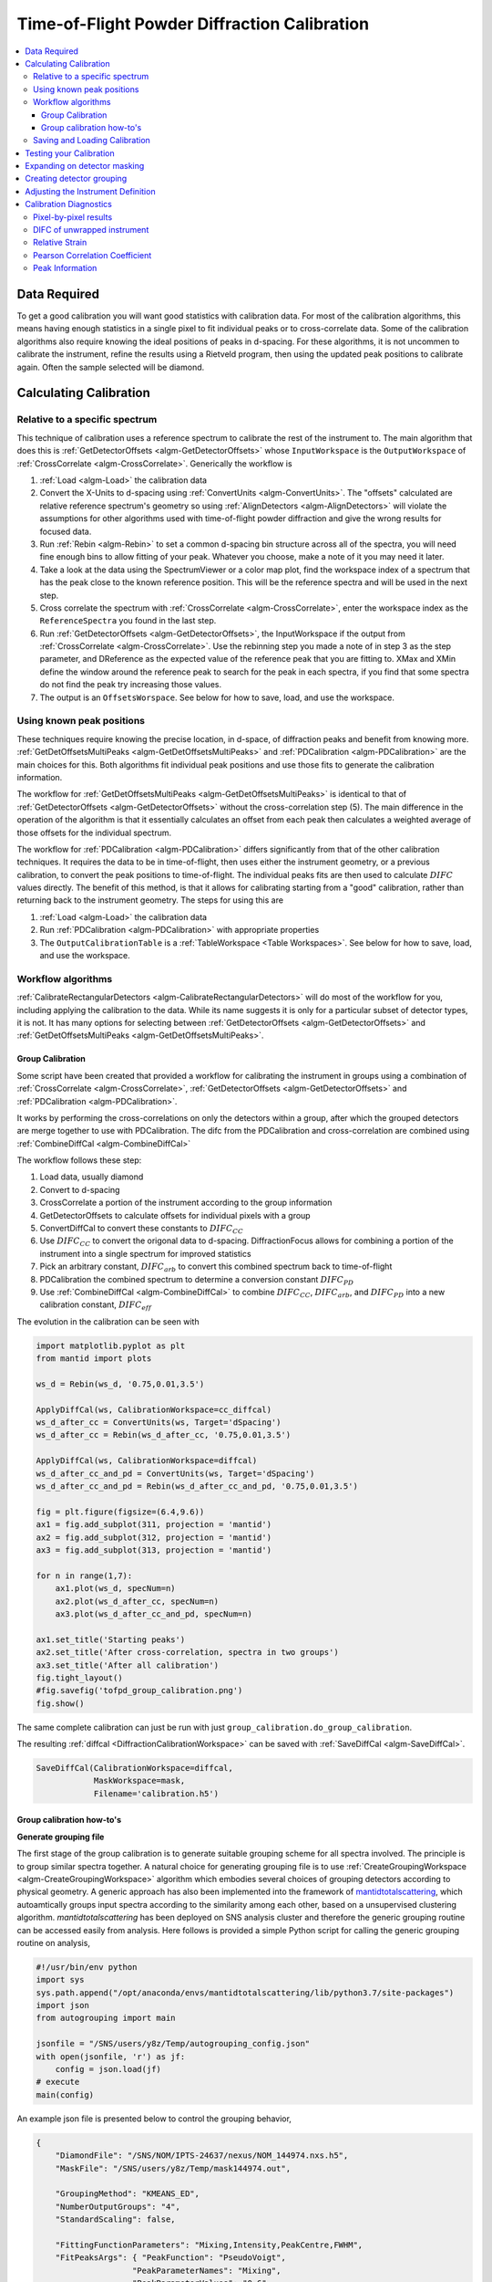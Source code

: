 .. _Powder Diffraction Calibration:

Time-of-Flight Powder Diffraction Calibration
=============================================

.. contents::
  :local:


Data Required
-------------

To get a good calibration you will want good statistics with
calibration data. For most of the calibration algorithms, this means
having enough statistics in a single pixel to fit individual peaks or
to cross-correlate data. Some of the calibration algorithms also
require knowing the ideal positions of peaks in d-spacing. For these
algorithms, it is not uncommen to calibrate the instrument, refine the
results using a Rietveld program, then using the updated peak
positions to calibrate again. Often the sample selected will be diamond.

Calculating Calibration
-----------------------

Relative to a specific spectrum
###############################

This technique of calibration uses a reference spectrum to calibrate
the rest of the instrument to. The main algorithm that does this is
:ref:`GetDetectorOffsets <algm-GetDetectorOffsets>` whose
``InputWorkspace`` is the ``OutputWorkspace`` of :ref:`CrossCorrelate
<algm-CrossCorrelate>`. Generically the workflow is

1. :ref:`Load <algm-Load>` the calibration data
2. Convert the X-Units to d-spacing using :ref:`ConvertUnits
   <algm-ConvertUnits>`. The "offsets" calculated are relative
   reference spectrum's geometry so using :ref:`AlignDetectors
   <algm-AlignDetectors>` will violate the assumptions for other
   algorithms used with time-of-flight powder diffraction and give the
   wrong results for focused data.
3. Run :ref:`Rebin <algm-Rebin>` to set a common d-spacing bin
   structure across all of the spectra, you will need fine enough bins
   to allow fitting of your peak.  Whatever you choose, make a note of
   it you may need it later.
4. Take a look at the data using the SpectrumViewer or a color map
   plot, find the workspace index of a spectrum that has the peak
   close to the known reference position.  This will be the reference
   spectra and will be used in the next step.
5. Cross correlate the spectrum with :ref:`CrossCorrelate
   <algm-CrossCorrelate>`, enter the workspace index as the
   ``ReferenceSpectra`` you found in the last step.
6. Run :ref:`GetDetectorOffsets <algm-GetDetectorOffsets>`, the
   InputWorkspace if the output from :ref:`CrossCorrelate
   <algm-CrossCorrelate>`.  Use the rebinning step you made a note of
   in step 3 as the step parameter, and DReference as the expected
   value of the reference peak that you are fitting to.  XMax and XMin
   define the window around the reference peak to search for the peak
   in each spectra, if you find that some spectra do not find the peak
   try increasing those values.
7. The output is an ``OffsetsWorspace``. See below for how to save,
   load, and use the workspace.

Using known peak positions
##########################

These techniques require knowing the precise location, in d-space, of
diffraction peaks and benefit from knowing
more. :ref:`GetDetOffsetsMultiPeaks <algm-GetDetOffsetsMultiPeaks>`
and :ref:`PDCalibration <algm-PDCalibration>` are the main choices for
this. Both algorithms fit individual peak positions and use those fits
to generate the calibration information.

The workflow for :ref:`GetDetOffsetsMultiPeaks
<algm-GetDetOffsetsMultiPeaks>` is identical to that of
:ref:`GetDetectorOffsets <algm-GetDetectorOffsets>` without the
cross-correlation step (5). The main difference in the operation of
the algorithm is that it essentially calculates an offset from each
peak then calculates a weighted average of those offsets for the
individual spectrum.

The workflow for :ref:`PDCalibration <algm-PDCalibration>` differs
significantly from that of the other calibration techniques. It
requires the data to be in time-of-flight, then uses either the
instrument geometry, or a previous calibration, to convert the peak
positions to time-of-flight. The individual peaks fits are then used
to calculate :math:`DIFC` values directly. The benefit of this method, is
that it allows for calibrating starting from a "good" calibration,
rather than returning back to the instrument geometry. The steps for
using this are

1. :ref:`Load <algm-Load>` the calibration data
2. Run :ref:`PDCalibration <algm-PDCalibration>` with appropriate
   properties
3. The ``OutputCalibrationTable`` is a :ref:`TableWorkspace <Table Workspaces>`. See
   below for how to save, load, and use the workspace.


Workflow algorithms
###################

:ref:`CalibrateRectangularDetectors <algm-CalibrateRectangularDetectors>`
will do most of the workflow for you, including applying the
calibration to the data. While its name suggests it is only for a
particular subset of detector types, it is not. It has many options
for selecting between :ref:`GetDetectorOffsets
<algm-GetDetectorOffsets>` and :ref:`GetDetOffsetsMultiPeaks
<algm-GetDetOffsetsMultiPeaks>`.


.. _calibration_tofpd_group_calibration-ref:

Group Calibration
~~~~~~~~~~~~~~~~~

Some script have been created that provided a workflow for calibrating
the instrument in groups using a combination of :ref:`CrossCorrelate
<algm-CrossCorrelate>`, :ref:`GetDetectorOffsets
<algm-GetDetectorOffsets>` and :ref:`PDCalibration
<algm-PDCalibration>`.

It works by performing the cross-correlations on only the detectors
within a group, after which the grouped detectors are merge together
to use with PDCalibration. The difc from the PDCalibration and
cross-correlation are combined using :ref:`CombineDiffCal
<algm-CombineDiffCal>`

The workflow follows these step:

#. Load data, usually diamond
#. Convert to d-spacing
#. CrossCorrelate a portion of the instrument according to the group information
#. GetDetectorOffsets to calculate offsets for individual pixels with a group
#. ConvertDiffCal to convert these constants to :math:`DIFC_{CC}`
#. Use :math:`DIFC_{CC}` to convert the origonal data to d-spacing. DiffractionFocus allows for combining a portion of the instrument into a single spectrum for improved statistics
#. Pick an arbitrary constant, :math:`DIFC_{arb}` to convert this combined spectrum back to time-of-flight
#. PDCalibration the combined spectrum to determine a conversion constant :math:`DIFC_{PD}`
#. Use :ref:`CombineDiffCal <algm-CombineDiffCal>` to combine :math:`DIFC_{CC}`, :math:`DIFC_{arb}`, and :math:`DIFC_{PD}` into a new calibration constant, :math:`DIFC_{eff}`

.. testcode:: group_cal

    # create a fake starting workspace in d-spacing then convert to TOF for calibration
    myFunc = "name=Gaussian, PeakCentre=1, Height=100, Sigma=0.01;name=Gaussian, PeakCentre=2, Height=100, Sigma=0.01;name=Gaussian, PeakCentre=3, Height=100, Sigma=0.01"
    ws_d = CreateSampleWorkspace("Event","User Defined", myFunc, BankPixelWidth=1, XUnit='dSpacing', XMax=5, BinWidth=0.001, NumEvents=10000, NumBanks=6)
    for n in range(1,7):
        MoveInstrumentComponent(ws_d, ComponentName=f'bank{n}', X=1, Y=0, Z=1, RelativePosition=False)

    # Offset the different spectra
    ws_d = ScaleX(ws_d, Factor=1.05, IndexMin=1, IndexMax=1)
    ws_d = ScaleX(ws_d, Factor=0.95, IndexMin=2, IndexMax=2)
    ws_d = ScaleX(ws_d, Factor=1.05, IndexMin=3, IndexMax=5)
    ws_d = ScaleX(ws_d, Factor=1.02, IndexMin=3, IndexMax=4)
    ws_d = ScaleX(ws_d, Factor=0.98, IndexMin=4, IndexMax=5)
    ws_d = Rebin(ws_d, '0,0.001,5')
    ws = ConvertUnits(ws_d, Target='TOF')

    # Make 2 groups of 3 detectors each
    groups, _, _, = CreateGroupingWorkspace(InputWorkspace=ws, ComponentName='basic_rect', CustomGroupingString='1-3,4-6')

    # starting DIFC are all the same
    detectorTable = CreateDetectorTable(ws)

    print("DetID DIFC")
    for detid, difc in zip(detectorTable.column('Detector ID(s)'), detectorTable.column('DIFC')):
        print(f'{detid:>5} {difc:.1f}')

.. testoutput:: group_cal

    DetID DIFC
        1 2208.3
        2 2208.3
        3 2208.3
        4 2208.3
        5 2208.3
        6 2208.3

.. testcode:: group_cal

    from Calibration.tofpd.group_calibration import cc_calibrate_groups

    cc_diffcal = cc_calibrate_groups(ws,
                                     groups,
                                     DReference=2.0,
                                     Xmin=1.75,
                                     Xmax=2.25,
                                     OffsetThreshold=1.0)

    print("DetID DIFC")
    for detid, difc in zip(cc_diffcal.column('detid'), cc_diffcal.column('difc')):
        print(f'{detid:>5} {difc:.1f}')

.. testoutput:: group_cal

    DetID DIFC
        1 2208.3
        2 2318.6
        3 2098.0
        4 2255.4
        5 2208.3
        6 2163.0

.. testcode:: group_cal

    # In this case, cycling through cross correlation until offset converges.
    cc_diffcal = cc_calibrate_groups(ws,
                                     groups,
                                     DReference=2.0,
                                     Xmin=1.75,
                                     Xmax=2.25,
                                     OffsetThreshold=1E-4)

    print("DetID DIFC")
    for detid, difc in zip(cc_diffcal.column('detid'), cc_diffcal.column('difc')):
        print(f'{detid:>5} {difc:.1f}')

.. testoutput:: group_cal

    DetID DIFC
        1 2208.3
        2 2318.7
        3 2097.9
        4 2253.3
        5 2208.3
        6 2165.0

.. testcode:: group_cal

    # Turn on cross correlation cycling but skip cross correlation for group-1.
    cc_diffcal = cc_calibrate_groups(ws,
                                     groups,
                                     DReference=2.0,
                                     Xmin=1.75,
                                     Xmax=2.25,
                                     OffsetThreshold=1E-4,
                                     SkipCrossCorrelation=[1])

    print("DetID DIFC")
    for detid, difc in zip(cc_diffcal.column('detid'), cc_diffcal.column('difc')):
        print(f'{detid:>5} {difc:.1f}')

.. testoutput:: group_cal

    DetID DIFC
        1 2208.3
        2 2208.3
        3 2208.3
        4 2253.3
        5 2208.3
        6 2165.0

.. testcode:: group_cal

    from Calibration.tofpd.group_calibration import pdcalibration_groups

    diffcal, mask = pdcalibration_groups(ws,
                                         groups,
                                         cc_diffcal,
                                         PeakPositions = [1.0, 2.0, 3.0],
                                         PeakFunction='Gaussian',
                                         PeakWindow=0.4)

    print("DetID DIFC")
    for detid, difc in zip(diffcal.column('detid'), diffcal.column('difc')):
        print(f'{detid:>5} {difc:.1f}')

.. testoutput:: group_cal

    DetID DIFC
        1 2319.1
        2 2319.1
        3 2319.1
        4 2365.5
        5 2318.2
        6 2272.7

The evolution in the calibration can be seen with

.. code::

   import matplotlib.pyplot as plt
   from mantid import plots

   ws_d = Rebin(ws_d, '0.75,0.01,3.5')

   ApplyDiffCal(ws, CalibrationWorkspace=cc_diffcal)
   ws_d_after_cc = ConvertUnits(ws, Target='dSpacing')
   ws_d_after_cc = Rebin(ws_d_after_cc, '0.75,0.01,3.5')

   ApplyDiffCal(ws, CalibrationWorkspace=diffcal)
   ws_d_after_cc_and_pd = ConvertUnits(ws, Target='dSpacing')
   ws_d_after_cc_and_pd = Rebin(ws_d_after_cc_and_pd, '0.75,0.01,3.5')

   fig = plt.figure(figsize=(6.4,9.6))
   ax1 = fig.add_subplot(311, projection = 'mantid')
   ax2 = fig.add_subplot(312, projection = 'mantid')
   ax3 = fig.add_subplot(313, projection = 'mantid')

   for n in range(1,7):
       ax1.plot(ws_d, specNum=n)
       ax2.plot(ws_d_after_cc, specNum=n)
       ax3.plot(ws_d_after_cc_and_pd, specNum=n)

   ax1.set_title('Starting peaks')
   ax2.set_title('After cross-correlation, spectra in two groups')
   ax3.set_title('After all calibration')
   fig.tight_layout()
   #fig.savefig('tofpd_group_calibration.png')
   fig.show()

.. figure:: /images/tofpd_group_calibration.png
  :align: center

The same complete calibration can just be run with just
``group_calibration.do_group_calibration``.

.. testsetup:: group_cal2

   # recreate ws for next test
   myFunc = "name=Gaussian, PeakCentre=1, Height=100, Sigma=0.01;name=Gaussian, PeakCentre=2, Height=100, Sigma=0.01;name=Gaussian, PeakCentre=3, Height=100, Sigma=0.01"
   ws_d = CreateSampleWorkspace("Event","User Defined", myFunc, BankPixelWidth=1, XUnit='dSpacing', XMax=5, BinWidth=0.001, NumEvents=10000, NumBanks=6)
   for n in range(1,7):
       MoveInstrumentComponent(ws_d, ComponentName=f'bank{n}', X=1, Y=0, Z=1, RelativePosition=False)
   ws_d = ScaleX(ws_d, Factor=1.05, IndexMin=1, IndexMax=1)
   ws_d = ScaleX(ws_d, Factor=0.95, IndexMin=2, IndexMax=2)
   ws_d = ScaleX(ws_d, Factor=1.05, IndexMin=3, IndexMax=5)
   ws_d = ScaleX(ws_d, Factor=1.02, IndexMin=3, IndexMax=4)
   ws_d = ScaleX(ws_d, Factor=0.98, IndexMin=4, IndexMax=5)
   ws_d = Rebin(ws_d, '0,0.001,5')
   ws = ConvertUnits(ws_d, Target='TOF')
   groups, _, _, = CreateGroupingWorkspace(InputWorkspace=ws, ComponentName='basic_rect', CustomGroupingString='1-3,4-6')

.. testcode:: group_cal2

    from Calibration.tofpd.group_calibration import do_group_calibration

    diffcal, mask = do_group_calibration(ws,
                                        groups,
                                        cc_kwargs={
                                            "DReference": 2.0,
                                            "Xmin": 1.75,
                                            "Xmax": 2.25,
                                            "OffsetThreshold": 1.0},
                                        pdcal_kwargs={
                                            "PeakPositions": [1.0, 2.0, 3.0],
                                            "PeakFunction": 'Gaussian',
                                            "PeakWindow": 0.4})

    print("DetID DIFC")
    for detid, difc in zip(diffcal.column('detid'), diffcal.column('difc')):
        print(f'{detid:>5} {difc:.1f}')

.. testoutput:: group_cal2

    DetID DIFC
        1 2208.7
        2 2319.0
        3 2098.4
        4 2367.7
        5 2318.2
        6 2270.7

The resulting :ref:`diffcal <DiffractionCalibrationWorkspace>` can be
saved with :ref:`SaveDiffCal <algm-SaveDiffCal>`.

.. code-block:: python

   SaveDiffCal(CalibrationWorkspace=diffcal,
               MaskWorkspace=mask,
               Filename='calibration.h5')


.. _calibration_tofpd_group_calibration_howto-ref:

Group calibration how-to's
~~~~~~~~~~~~~~~~~~~~~~~~~~

**Generate grouping file**

The first stage of the group calibration is to generate suitable grouping scheme
for all spectra involved. The principle is to group similar spectra together.
A natural choice for generating grouping file is to use :ref:`CreateGroupingWorkspace <algm-CreateGroupingWorkspace>`
algorithm which embodies several choices of grouping detectors according to physical geometry. A generic approach
has also been implemented into the framework of `mantidtotalscattering <https://github.com/neutrons/mantid_total_scattering>`_,
which autoamtically groups input spectra according to the similarity among each other, based on a unsupervised clustering algorithm.
`mantidtotalscattering` has been deployed on SNS analysis cluster and therefore the generic grouping routine can be accessed easily
from analysis. Here follows is provided a simple Python script for calling the generic grouping routine on analysis,

.. code-block:: python

    #!/usr/bin/env python
    import sys
    sys.path.append("/opt/anaconda/envs/mantidtotalscattering/lib/python3.7/site-packages")
    import json
    from autogrouping import main

    jsonfile = "/SNS/users/y8z/Temp/autogrouping_config.json"
    with open(jsonfile, 'r') as jf:
        config = json.load(jf)
    # execute
    main(config)

An example json file is presented below to control the grouping behavior,

.. code-block:: json

    {
        "DiamondFile": "/SNS/NOM/IPTS-24637/nexus/NOM_144974.nxs.h5",
        "MaskFile": "/SNS/users/y8z/Temp/mask144974.out",

        "GroupingMethod": "KMEANS_ED",
        "NumberOutputGroups": "4",
        "StandardScaling": false,

        "FittingFunctionParameters": "Mixing,Intensity,PeakCentre,FWHM",
        "FitPeaksArgs": { "PeakFunction": "PseudoVoigt",
                        "PeakParameterNames": "Mixing",
                        "PeakParameterValues": "0.6",
                        "HighBackground": false,
                        "MinimumPeakHeight": 3,
                        "ConstrainPeakPositions": false
                        },
        "DiamondPeaks": "0.8920,1.0758,1.2615",
        "ParameterThresholds": { "PeakCentre": "(0.01,10.0)",
                                "Height": "(0.0,10000.0)"
                            },

        "FilterByChi2": { "Enable": true,
                        "Value": 1e4
                        },


        "OutputGroupingFile": "./outputgrouping.xml",
        "OutputMaskFile": "./outputmask.txt",

        "OutputFitParamFile": "./outputfitparamtable.nxs",

        "CacheDir": "./tmp/",

        "Plots": { "Grouping": true,
                "ED_Features": true,
                "PCA": true,
                "KMeans_Elbow": true,
                "KMeans_Silhouette": true}
    }


and description for entries in the input json file is summarized in the following table,

.. list-table::
    :widths: 25 50
    :header-rows: 1

    * - Name
      - Description
    * - DiamondFile
      - Full name of the input nexus file. For calibration purpose, usually a diamond measurement will be used.
    * - MaskFile
      - Full name of the input mask file. The file should contain a whole bunch of lines with a single integter in each line specifying the detector ID to be masked (index starting from 0).
    * - GroupingMethod
      - The method to be used for grouping. Valid input could be 'KMEANS_CC', 'KMEANS_DG', 'KMEANS_ED', 'DBSCAN_CC', 'DBSCAN_DG' and 'DBSCAN_ED'. 'KMEANS' and 'DBSCAN' refers to the two clustering methods. The second part of those values refers to the method for calculating similarity between spectra. 'CC' for cross-correlation, 'DG' for De Gelder similarity and 'ED' for Euclidean distance in parameter space.
    * - NumberOutputGroups
      - The number of groups to cluster all input spectra into. If using 'DBSCAN' method, there is no need to specify this parameter.
    * - StandardScaling
      - Whether or not to scale the input spectra by removing the mean and scaling to unit variance before clustering.
    * - WorkspaceIndexRange
      - Range of workspace indeces to include in automatic grouping process.
    * - FittingFunctionParameters
      - If 'ED' method is to be used for calculating similarity between spectra, this specifies the peak parameters to fit and to be used as the coordinate components in parameter space.
    * - FitPeaksArgs
      - Refer to the input parameters for :ref:`FitPeaks <algm-FitPeaks>` algorithm.
    * - DiamondPeaks
      - If 'ED' method is to be used for calculating similarity between spectra, this specifies the diamond peaks, as specified by the nominal peak positions, to be used for peak fitting and clustering.
    * - ParameterThresholds
      - If 'ED' method is to be used for calculating similarity between spectra, this specifies the threshold for relevant peak parameters. The threshold for each relevant peak parameter will be given as sub-entries.
    * - FilterByChi2
      - If 'ED' method is to be used for calculating similarity between spectra, this specifies whether or not to mask out pixels based on chi square of peak fitting. Two sub-entry 'Enable' is a boolean trigger and 'Value' is the threshold of chi square.
    * - OutputGroupingFile
      - Full name of the output grouping file.
    * - OutputMaskFile
      - Full name of the output masking file.
    * - OutputFitParamFile
      - If 'ED' method is to be used for calculating similarity between spectra, this specifies the full name of the output fit parameters file.
    * - CacheDir
      - Cache directory.
    * - Plots
      - A series of boolean variables control the plotting options. 'Grouping' for plotting the grouping of detectors. 'ED_Features' for plotting parameters correlation features. 'KMeans_Elbow' for plotting the elbow analysis result. 'KMeans_Silhouette' for plotting the Silhouette score.

Here, it is worth noting that detectors may be masked out as belonging to none of the generated groups.
For example, when using the 'ED' method for defining the similarity between spectra, detectors will be masked out at the fitting stage if the corresponding spectra cannot be fitted successfully.

Following is presented the clustering result for a NOMAD diamond measurement data,

.. figure:: /images/NOMAD_Grouping.png
  :width: 400px
  :align: right

.. note::
   For certain instruments (e.g., POWGEN), the automatic grouping routine may not work due to special d-space coverage for detectors.
   In this case, one may need to treat various ranges of detectors individually (using the input entry ``WorkspaceIndexRange`` in the input json file) and also some of the groups may need to be manually specified.

**Group calibration**

Having the grouping file (and potentially the masking file) ready, one can then open Mantid workbench interface and trigger the group calibration routine, using a simple Python script, as presented below,

.. code-block:: python

    # import mantid algorithms, numpy and matplotlib
    from mantid.simpleapi import *
    import matplotlib.pyplot as plt
    import numpy as np
    from Calibration.tofpd import group_calibration

    infile = "/SNS/NOM/shared/User_story_test/NOM_US-231_240/group_calib.json"

    group_calibration.process_json(infile)

Here follows is presented a demo input json file,

.. code-block:: json

    {
        "Calibrant": "161450",
        "Groups": "/SNS/NOM/shared/User_story_test/NOM_US-231_240/outputgrouping.xml",
        "Mask": "/SNS/NOM/shared/User_story_test/NOM_US-231_240/outputmask.xml",
        "Instrument": "NOMAD",
        "Date" : "2021_07_21",
        "SampleEnvironment": "shifter",
        "CalDirectory": "/SNS/NOM/shared/User_story_test/NOM_US-231_240/",
        "CrossCorrelate": {"Step": 0.001,
                        "DReference": 1.2615,
                        "Xmin": 1.0,
                        "Xmax": 3.0,
                        "MaxDSpaceShift": 0.25,
                        "OffsetThreshold": 1E-4,
                        "SkipCrossCorrelation": [1,2,3]},
        "PDCalibration": {"TofBinning": [300,0.01,16666],
                        "PeakFunction": "Gaussian",
                        "PeakWindow": 0.1,
                        "PeakWidthPercent": 0.001}
    }

Parameters in the input json file should be self-explaining. Here only the 'Calibrant' and 'Groups' entries are mandatory. For 'CrossCorrelate' entries, one can refer to the parameters for
:ref:`CrossCorrelate <algm-CrossCorrelate>` and :ref:`GetDetectorOffsets <algm-GetDetectorOffsets>`. For 'PDCalibration' entries, one can refer to the parameters for :ref:`PDCalibration <algm-PDCalibration>`. In the group calibration workflow, one of the crucial steps is to cross correlate spectra in a
single group. A cycling cross correlation scheme is introduced at this point to continue cross correlate spectra until the median value of the offset of all
spectra in a single group is below the preset threshold (specified by the 'OffsetThreshol' parameter). If the 'OffsetThreshold' is set to 1.0 or larger, that means no cycling of cross correlation will be conducted. The 'SkipCrossCorrelation' parameter is to control the skipping of cross correlation for specified groups of spectra. For 'Xmin', 'Xmax', 'MaxDSpaceShift' and 'OffsetThreshold' parameters, they can be either provided with a single number or a list. When a single number is given, the value will apply to all groups, whereas if a list is given, each entry in the list will apply to each single group respectively.

After the group calibration is complete, one can then inspect the quality of calibration by generating various diagnostics plots as documented in :ref:`Calibration Diagnostics`.


Saving and Loading Calibration
##############################

There are two basic formats for the calibration information. The
legacy ascii format is described in :ref:`CalFile`. The newer HDF5
version is described alongside the description of :ref:`calibration
table <DiffractionCalibrationWorkspace>`.

Saving and loading the HDF5 format is done with :ref:`SaveDiffCal
<algm-SaveDiffCal>` and :ref:`LoadDiffCal <algm-LoadDiffCal>`.

Saving and loading the legacy format is done with :ref:`SaveCalFile
<algm-SaveCalFile>` and :ref:`LoadCalFile <algm-LoadCalFile>`. This
can be converted from an ``OffsetsWorkspace`` to a calibration table
using :ref:`ConvertDiffCal <algm-ConvertDiffCal>`.

.. figure:: /images/PG3_Calibrate.png
  :width: 400px
  :align: right

Testing your Calibration
------------------------

.. figure:: /images/SNAP_Calibrate.png
  :width: 400px
  :align: right

The first thing that should be done is to convert the calibration
workspace (either table or ``OffsetsWorkspace`` to a workspace of
:math:`DIFC` values to inspect using the :ref:`instrument view
<InstrumentViewer>`. This can be done using
:ref:`CalculateDIFC <algm-CalculateDIFC>`. The values of :math:`DIFC`
should vary continuously across the detectors that are close to each
other (e.g. neighboring pixels in an LPSD).

You will need to test that the calibration managed to find a
reasonable calibration constant for each of the spectra in your data.
The easiest way to do this is to apply the calibration to your
calibration data and check that the bragg peaks align as expected.

1. Load the calibration data using :ref:`Load <algm-Load>`
2. Run :ref:`AlignDetectors <algm-AlignDetectors>`, this will convert the data to d-spacing and apply the calibration.  You can provide the calibration using the ``CalibrationFile``, the ``CalibrationWorkspace``, or ``OffsetsWorkspace``.
3. Plot the workspace as a Color Fill plot, in the spectrum view, or a few spectra in a line plot.

Further insight can be gained by comparing the grouped (after aligning
and focussing the data) spectra from a previous calibration or convert
units to the newly calibrated version. This can be done using
:ref:`AlignAndFocusPowder <algm-AlignAndFocusPowder>` with and without
calibration information. In the end, a Rietveld refinement is the best
test of the calibration.

Expanding on detector masking
-----------------------------

While many of the calibration methods will generate a mask based on the detectors calibrated, sometimes additional metrics for masking are desired. One way is to use :ref:`DetectorDiagnostic <algm-DetectorDiagnostic>`. The result can be combined with an existing mask using

.. code::

   BinaryOperateMasks(InputWorkspace1='mask_from_cal', InputWorkspace2='mask_detdiag',
                      OperationType='OR', OutputWorkspace='mask_final')

Creating detector grouping
--------------------------

To create a grouping workspace for :ref:`SaveDiffCal
<algm-SaveDiffCal>` you need to specify which detector pixels to
combine to make an output spectrum. This is done using
:ref:`CreateGroupingWorkspace <algm-CreateGroupingWorkspace>`. An
alternative is to generate a grouping file to load with
:ref:`LoadDetectorsGroupingFile <algm-LoadDetectorsGroupingFile>`.


Adjusting the Instrument Definition
-----------------------------------

This approach attempts to correct the instrument component positions based on the calibration data. It can be more involved than applying the correction during focussing.

1. Perform a calibration using :ref:`CalibrateRectangularDetectors <algm-CalibrateRectangularDetectors>` or :ref:`GetDetOffsetsMultiPeaks <algm-GetDetOffsetsMultiPeaks>`.  Only these algorithms can export the :ref:`Diffraction Calibration Workspace <DiffractionCalibrationWorkspace>` required.
2. Run :ref:`AlignComponents <algm-AlignComponents>` this will move aspects of the instrument to optimize the offsets.  It can move any named aspect of the instrument including the sample and source positions.  You will likely need to run this several times, perhaps focussing on a single bank at a time, and then the source and sample positions in order to  get a good alignment.
3. Then either:

   * :ref:`ExportGeometry <algm-ExportGeometry>` will export the resulting geometry into a format that can be used to create a new XML instrument definition.  The Mantid team at ORNL have tools to automate this for some instruments at the SNS.
   * At ISIS enter the resulting workspace as the calibration workspace into the DAE software when recording new runs.  The calibrated workspace will be copied into the resulting NeXuS file of the run.


.. _Calibration Diagnostics:

Calibration Diagnostics
-----------------------

Pixel-by-pixel results
######################

.. figure:: /images/VULCAN_192227_pixel_calibration.png
  :width: 400px

There are some common ways of diagnosing the calibration results.
One of the more common is to plot the aligned data in d-spacing.
While this can be done via the "colorfill" plot or sliceviewer,
a function has been created to annotate the plot with additional information.
This can be done using the following code

.. code::

   from mantid.simpleapi import (AlignDetectors, LoadDiffCal, LoadEventNexus, LoadInstrument, Rebin)
   from Calibration.tofpd import diagnostics

   LoadEventNexus(Filename='VULCAN_192227.nxs.h5', OutputWorkspace='ws')
   Rebin(InputWorkspace='ws', OutputWorkspace='ws', Params=(5000,-.002,70000))
   LoadDiffCal(Filename='VULCAN_Calibration_CC_4runs_hybrid.h5', InputWorkspace='ws', WorkspaceName='VULCAN')
   AlignDetectors(InputWorkspace='ws', OutputWorkspace='ws', CalibrationWorkspace='VULCAN_cal')
   diagnostics.plot2d(mtd['ws'], horiz_markers=[8*512*20, 2*8*512*20], xmax=1.3)

Here the expected peak positions are vertical lines, the horizontal lines are boundaries between banks.
When run interactively, the zoom/pan tools are available.

DIFC of unwrapped instrument
############################

To check the consistency of pixel-level calibration, the DIFC value of each
pixel can be compared between two different instrument calibrations. The percent
change in DIFC value is plotted over a view of the unwrapped instrument where the
horizontal and vertical axis corresponds to the polar and azimuthal angle, respectively.
The azimuthal angle of 0 corresponds to the direction parallel of the positive Y-axis in
3D space.

Below is an example of the change in DIFC between two different calibrations of the
NOMAD instrument.

.. figure:: /images/NOMAD_difc_calibration.png
  :width: 400px

This plot can be generated several different ways: by using calibration files,
calibration workspaces, or resulting workspaces from :ref:`CalculateDIFC <algm-CalculateDIFC>`.
The first input parameter is always required and represents the new calibration.
The second parameter is optional and represents the old calibration. When it is
not specified, the default instrument geometry is used for comparison. Masks can
be included by providing a mask using the ``mask`` parameter. To control the
scale of the plot, a tuple of the minimum and maximum percentage can be specified
for the ``vrange`` parameter.

.. code::

    from Calibration.tofpd import diagnostics

    # Use filenames to generate the plot
    fig, ax = diagnostics.difc_plot2d("NOM_calibrate_d135279_2019_11_28.h5", "NOM_calibrate_d131573_2019_08_18.h5")

When calibration tables are used as inputs, an additional workspace parameter
is needed (``instr_ws``) to hold the instrument definition. This can be the GroupingWorkspace
generated with the calibration tables from :ref:`LoadDiffCal <algm-LoadDiffCal>` as seen below.

.. code::

    from mantid.simpleapi import LoadDiffCal
    from Calibration.tofpd import diagnostics

    # Use calibration tables to generate the plot
    LoadDiffCal(Filename="NOM_calibrate_d135279_2019_11_28.h5", WorkspaceName="new")
    LoadDiffCal(Filename="NOM_calibrate_d131573_2019_08_18.h5", WorkspaceName="old")
    fig, ax = diagnostics.difc_plot2d("new_cal", "old_cal", instr_ws="new_group")

Finally, workspaces with DIFC values can be used directly:

.. code::

    from mantid.simpleapi import CalculateDIFC, LoadDiffCal
    from Calibration.tofpd import diagnostics

    # Use the results from CalculateDIFC directly
    LoadDiffCal(Filename="NOM_calibrate_d135279_2019_11_28.h5", WorkspaceName="new")
    LoadDiffCal(Filename="NOM_calibrate_d131573_2019_08_18.h5", WorkspaceName="old")
    difc_new = CalculateDIFC(InputWorkspace="new_group", CalibrationWorkspace="new_cal")
    difc_old = CalculateDIFC(InputWorkspace="old_group", CalibrationWorkspace="old_cal")
    fig, ax = diagnostics.difc_plot2d(difc_new, difc_old)

A mask can also be applied with a ``MaskWorkspace`` to hide pixels from the plot:

.. code::

    from mantid.simpleapi import LoadDiffCal
    from Calibration.tofpd import diagnostics

    # Use calibration tables to generate the plot
    LoadDiffCal(Filename="NOM_calibrate_d135279_2019_11_28.h5", WorkspaceName="new")
    LoadDiffCal(Filename="NOM_calibrate_d131573_2019_08_18.h5", WorkspaceName="old")
    fig, ax = diagnostics.difc_plot2d("new_cal", "old_cal", instr_ws="new_group", mask="new_mask")

Relative Strain
###############

Plotting the relative strain of the d-spacing for a peak to the nominal d value (:math:`\frac{observed}{expected}`)
can be used as another method to check the calibration consistency at the pixel level. The relative strain
is plotted along the Y-axis for each detector pixel, with the mean and standard deviation reported
on the plot. A solid black line is drawn at the mean, and two dashed lines are drawn above and below
the mean by a threshold percentage (one percent of the mean by default). This can be used to determine
which pixels are bad up to a specific threshold.

Below is an example of the relative strain plot for VULCAN at peak position 1.2615:

.. figure:: /images/VULCAN_relstrain_diagnostic.png
  :width: 400px

The plot shown above can be generated from the following script:

.. code::

    import numpy as np
    from mantid.simpleapi import (LoadEventAndCompress, LoadInstrument, PDCalibration, Rebin)
    from Calibration.tofpd import diagnostics

    FILENAME = 'VULCAN_192227.nxs.h5'
    CALFILE = 'VULCAN_Calibration_CC_4runs_hybrid.h5'

    peakpositions = np.asarray(
      (0.3117, 0.3257, 0.3499, 0.3916, 0.4205, 0.4645, 0.4768, 0.4996, 0.515, 0.5441, 0.5642, 0.6307, 0.6867,
       0.7283, 0.8186, 0.892, 1.0758, 1.2615, 2.06))

    LoadEventAndCompress(Filename=FILENAME, OutputWorkspace='ws', FilterBadPulses=0)
    LoadInstrument(Workspace='ws', InstrumentName="VULCAN", RewriteSpectraMap='True')
    Rebin(InputWorkspace='ws', OutputWorkspace='ws', Params=(5000, -.002, 70000))

    PDCalibration(InputWorkspace='ws', TofBinning=(5000,-.002,70000),
                  PeakPositions=peakpositions,
                  MinimumPeakHeight=5,
                  OutputCalibrationTable='calib',
                  DiagnosticWorkspaces='diag')

    dspacing = diagnostics.collect_peaks('diag_dspacing', 'dspacing', donor='diag_fitted',
                                         infotype='dspacing')
    strain = diagnostics.collect_peaks('diag_dspacing', 'strain', donor='diag_fitted')

    fig, ax = diagnostics.plot_peakd('strain', 1.2615, drange=(0, 200000), plot_regions=True, show_bad_cnt=True)

To plot the relative strain for multiple peaks, an array of positions can be passed instead of a single value.
For example, using ``peakpositions`` in place of ``1.2615`` in the above example results in the relative strain for
all peaks being plotted as shown below.

.. figure:: /images/VULCAN_relstrain_all.png

The vertical lines shown in the plot are drawn between detector regions and can be used to report the
count of bad pixels found in each region. The solid vertical line indicates the start of a region,
while the dashed vertical line indicates the end of a region. The vertical lines can be turned off
with ``plot_regions=False`` and displaying the number of bad counts for each region can also be disabled
with ``show_bad_cnt=False``. When ``plot_regions=False`` but ``show_bad_cnt=True``, a single count of bad
pixels over the entire range is shown at the bottom center of the plot.

As seen in the above example, the x-range of the plot can be narrowed down using the ``drange`` option,
which accepts a tuple of the starting detector ID and ending detector ID to plot.

To adjust the horizontal bars above and below the mean, a percent can be passed to the ``threshold`` option.

Pearson Correlation Coefficient
###############################

It can be useful to compare the linearity of the relationship between time of flight and d-spacing for each peak involved
in calibration. In theory, the relationship between (TOF, d-spacing) will always be perfectly linear, but in practice,
that is not always the case. This diagnostic plot primarily serves as a tool to ensure that the calibration makes sense,
i.e., that a single DIFC parameter is enough to do the transformation. In the ideal case, all Pearson correlation
coefficients will be close to 1. For more on Pearson correlation coefficients please see
`this wikipedia article <https://en.wikipedia.org/wiki/Pearson_correlation_coefficient>`_. Below is an example plot for the Pearson correlation
coefficient of (TOF, d-spacing).

.. figure:: /images/VULCAN_pearsoncorr.png

The following script can be used to generate the above plot.

.. code::

    # import mantid algorithms, numpy and matplotlib
    from mantid.simpleapi import *
    import matplotlib.pyplot as plt
    import numpy as npfrom Calibration.tofpd import diagnosticsFILENAME = 'VULCAN_192226.nxs.h5'  # 88 sec

    FILENAME = 'VULCAN_192227.nxs.h5'  # 2.8 hour
    CALFILE = 'VULCAN_Calibration_CC_4runs_hybrid.h5'peakpositions = np.asarray(
      (0.3117, 0.3257, 0.3499, 0.3916, 0.4205, 0.4645, 0.4768, 0.4996, 0.515, 0.5441, 0.5642, 0.6307, 0.6867,
       0.7283, 0.8186, 0.892, 1.0758, 1.2615, 2.06))

    peakpositions = peakpositions[peakpositions > 0.4]
    peakpositions = peakpositions[peakpositions < 1.5]
    peakpositions.sort()LoadEventAndCompress(Filename=FILENAME, OutputWorkspace='ws', FilterBadPulses=0)

    LoadInstrument(Workspace='ws', Filename="mantid/instrument/VULCAN_Definition.xml", RewriteSpectraMap='True')
    Rebin(InputWorkspace='ws', OutputWorkspace='ws', Params=(5000, -.002, 70000))
    PDCalibration(InputWorkspace='ws', TofBinning=(5000,-.002,70000),
               PeakPositions=peakpositions,
               MinimumPeakHeight=5,
               OutputCalibrationTable='calib',
               DiagnosticWorkspaces='diag')
    center_tof = diagnostics.collect_fit_result('diag_fitparam', 'center_tof', peakpositions, donor='ws', infotype='centre')
    fig, ax = diagnostics.plot_corr('center_tof')

Peak Information
################

Plotting the fitted peak parameters for different instrument banks can also provide useful information for
calibration diagnostics. The fitted peak parameters from :ref:`FitPeaks <algm-FitPeaks>` (center, width,
height, and intensity) are plotted for each bank at different peak positions. This can be used to help calibrate
each group rather than individual detector pixels.

.. figure:: /images/VULCAN_peakinfo_diagnostic.png
  :width: 400px

The above figure can be generated using the following script:

.. code::

    import numpy as np
    from mantid.simpleapi import (AlignAndFocusPowder, ConvertUnits, FitPeaks, LoadEventAndCompress,
                                  LoadDiffCal, LoadInstrument)
    from Calibration.tofpd import diagnostics

    FILENAME = 'VULCAN_192227.nxs.h5'  # 2.8 hour
    CALFILE = 'VULCAN_Calibration_CC_4runs_hybrid.h5'

    peakpositions = np.asarray(
        (0.3117, 0.3257, 0.3499, 0.3916, 0.4205, 0.4645, 0.4768, 0.4996, 0.515, 0.5441, 0.5642, 0.6307, 0.6867,
         0.7283, 0.8186, 0.892, 1.0758, 1.2615, 2.06))
    peakpositions = peakpositions[peakpositions > 0.4]
    peakpositions = peakpositions[peakpositions < 1.5]
    peakpositions.sort()
    peakwindows = diagnostics.get_peakwindows(peakpositions)

    LoadEventAndCompress(Filename=FILENAME, OutputWorkspace='ws', FilterBadPulses=0)
    LoadInstrument(Workspace='ws', InstrumentName="VULCAN", RewriteSpectraMap='True')

    LoadDiffCal(Filename=CALFILE, InputWorkspace='ws', WorkspaceName='VULCAN')
    AlignAndFocusPowder(InputWorkspace='ws',
                        OutputWorkspace='focus',
                        GroupingWorkspace="VULCAN_group",
                        CalibrationWorkspace="VULCAN_cal",
                        MaskWorkspace="VULCAN_mask",
                        Dspacing=True,
                        Params="0.3,3e-4,1.5")

    ConvertUnits(InputWorkspace='focus', OutputWorkspace='focus', Target='dSpacing', EMode='Elastic')
    FitPeaks(InputWorkspace='focus',
            OutputWorkspace='output',
            PeakFunction='Gaussian',
            RawPeakParameters=False,
            HighBackground=False,  # observe background
            ConstrainPeakPositions=False,
            MinimumPeakHeight=3,
            PeakCenters=peakpositions,
            FitWindowBoundaryList=peakwindows,
            FittedPeaksWorkspace='fitted',
            OutputPeakParametersWorkspace='parameters')

    fig, ax = diagnostics.plot_peak_info('parameters', peakpositions)

.. categories:: Calibration
